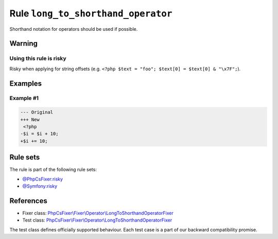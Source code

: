 ===================================
Rule ``long_to_shorthand_operator``
===================================

Shorthand notation for operators should be used if possible.

Warning
-------

Using this rule is risky
~~~~~~~~~~~~~~~~~~~~~~~~

Risky when applying for string offsets (e.g. ``<?php $text = "foo"; $text[0] =
$text[0] & "\x7F";``).

Examples
--------

Example #1
~~~~~~~~~~

.. code-block:: diff

   --- Original
   +++ New
    <?php
   -$i = $i + 10;
   +$i += 10;

Rule sets
---------

The rule is part of the following rule sets:

- `@PhpCsFixer:risky <./../../ruleSets/PhpCsFixerRisky.rst>`_
- `@Symfony:risky <./../../ruleSets/SymfonyRisky.rst>`_

References
----------

- Fixer class: `PhpCsFixer\\Fixer\\Operator\\LongToShorthandOperatorFixer <./../../../src/Fixer/Operator/LongToShorthandOperatorFixer.php>`_
- Test class: `PhpCsFixer\\Fixer\\Operator\\LongToShorthandOperatorFixer <./../../../tests/Fixer/Operator/LongToShorthandOperatorFixerTest.php>`_

The test class defines officially supported behaviour. Each test case is a part of our backward compatibility promise.
